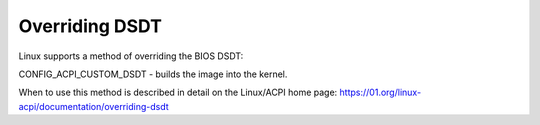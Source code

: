.. SPDX-License-Identifier: GPL-2.0-only

===============
Overriding DSDT
===============

Linux supports a method of overriding the BIOS DSDT:

CONFIG_ACPI_CUSTOM_DSDT - builds the image into the kernel.

When to use this method is described in detail on the
Linux/ACPI home page:
https://01.org/linux-acpi/documentation/overriding-dsdt
